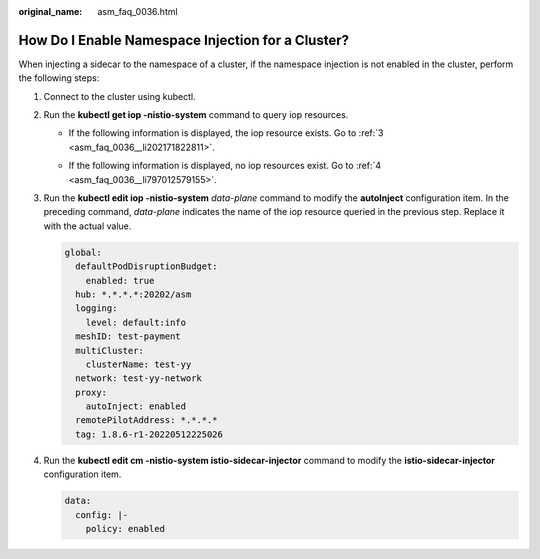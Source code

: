 :original_name: asm_faq_0036.html

.. _asm_faq_0036:

How Do I Enable Namespace Injection for a Cluster?
==================================================

When injecting a sidecar to the namespace of a cluster, if the namespace injection is not enabled in the cluster, perform the following steps:

#. Connect to the cluster using kubectl.

#. Run the **kubectl get iop -nistio-system** command to query iop resources.

   -  If the following information is displayed, the iop resource exists. Go to :ref:`3 <asm_faq_0036__li202171822811>`.

      |image1|

   -  If the following information is displayed, no iop resources exist. Go to :ref:`4 <asm_faq_0036__li797012579155>`.

      |image2|

#. .. _asm_faq_0036__li202171822811:

   Run the **kubectl edit iop -nistio-system** *data-plane* command to modify the **autoInject** configuration item. In the preceding command, *data-plane* indicates the name of the iop resource queried in the previous step. Replace it with the actual value.

   .. code-block::

          global:
            defaultPodDisruptionBudget:
              enabled: true
            hub: *.*.*.*:20202/asm
            logging:
              level: default:info
            meshID: test-payment
            multiCluster:
              clusterName: test-yy
            network: test-yy-network
            proxy:
              autoInject: enabled
            remotePilotAddress: *.*.*.*
            tag: 1.8.6-r1-20220512225026

#. .. _asm_faq_0036__li797012579155:

   Run the **kubectl edit cm -nistio-system istio-sidecar-injector** command to modify the **istio-sidecar-injector** configuration item.

   .. code-block::

      data:
        config: |-
          policy: enabled

.. |image1| image:: /_static/images/en-us_image_0000001270399104.png
.. |image2| image:: /_static/images/en-us_image_0000001321081541.png
